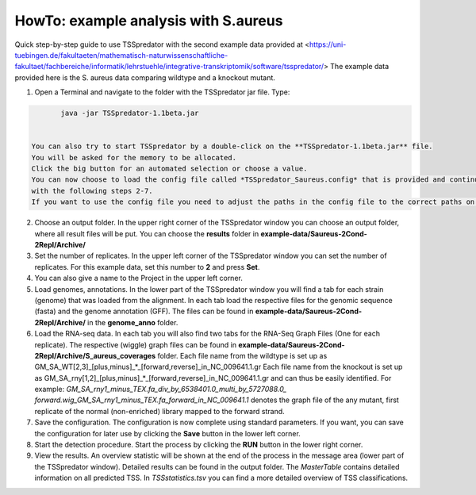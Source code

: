 HowTo: example analysis with S.aureus
===============================================

Quick step-by-step guide to use TSSpredator with the second example data provided at <https://uni-tuebingen.de/fakultaeten/mathematisch-naturwissenschaftliche-fakultaet/fachbereiche/informatik/lehrstuehle/integrative-transkriptomik/software/tsspredator/>
The example data provided here is the S. aureus data comparing wildtype and a knockout mutant.

1. Open a Terminal and navigate to the folder with the TSSpredator jar file. Type:

.. code-block:: console
	 
	 java -jar TSSpredator-1.1beta.jar
  

  You can also try to start TSSpredator by a double-click on the **TSSpredator-1.1beta.jar** file.
  You will be asked for the memory to be allocated.
  Click the big button for an automated selection or choose a value.  
  You can now choose to load the config file called *TSSpredator_Saureus.config* that is provided and continue with step 8 or you continue 
  with the following steps 2-7.
  If you want to use the config file you need to adjust the paths in the config file to the correct paths on your computer. This can easily be done with a text editor.

2. Choose an output folder.
   In the upper right corner of the TSSpredator window
   you can choose an output folder,
   where all result files will be put.
   You can choose the **results** folder in **example-data/Saureus-2Cond-2Repl/Archive/** 
   
3. Set the number of replicates.
   In the upper left corner of the TSSpredator window
   you can set the number of replicates.
   For this example data, set this number to **2** and press **Set**.
   
4. You can also give a name to the Project in the upper left corner.

5. Load genomes, annotations.
   In the lower part of the TSSpredator window you will find a tab
   for each strain (genome) that was loaded from the alignment.
   In each tab load the respective files for the genomic sequence (fasta)
   and the genome annotation (GFF).
   The files can be found in **example-data/Saureus-2Cond-2Repl/Archive/** in the **genome_anno** folder.
 
6. Load the RNA-seq data.
   In each tab you will also find two tabs for the RNA-Seq Graph Files
   (One for each replicate).
   The respective (wiggle) graph files can be found in **example-data/Saureus-2Cond-2Repl/Archive/S_aureus_coverages**
   folder. Each file name from the wildtype is set up as
   GM_SA_WT[2,3]_[plus,minus]_*_[forward,reverse]_in_NC_009641.1.gr 
   Each file name from the knockout is set up as
   GM_SA_rny[1,2]_[plus,minus]_*_[forward,reverse]_in_NC_009641.1.gr
   and can thus be easily identified.
   For example: *GM_SA_rny1_minus_TEX.fa_div_by_6538401.0_multi_by_5727088.0_*
   *forward.wig_GM_SA_rny1_minus_TEX.fa_forward_in_NC_009641.1*
   denotes the graph file
   of the any mutant, first replicate of the normal (non-enriched) library mapped to the forward strand.
   
7. Save the configuration.
   The configuration is now complete using standard parameters.
   If you want, you can save the configuration for later use
   by clicking the **Save** button in the lower left corner.
   
8. Start the detection procedure.
   Start the process by clicking the **RUN** button
   in the lower right corner.
   
9. View the results.
   An overview statistic will be shown at the end of the process
   in the message area (lower part of the TSSpredator window).
   Detailed results can be found in the output folder.
   The *MasterTable* contains detailed information on all predicted TSS.
   In *TSSstatistics.tsv* you can find a more detailed overview
   of TSS classifications.